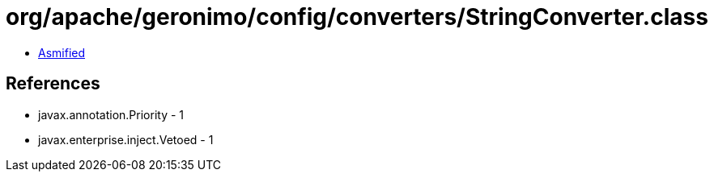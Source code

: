 = org/apache/geronimo/config/converters/StringConverter.class

 - link:StringConverter-asmified.java[Asmified]

== References

 - javax.annotation.Priority - 1
 - javax.enterprise.inject.Vetoed - 1
